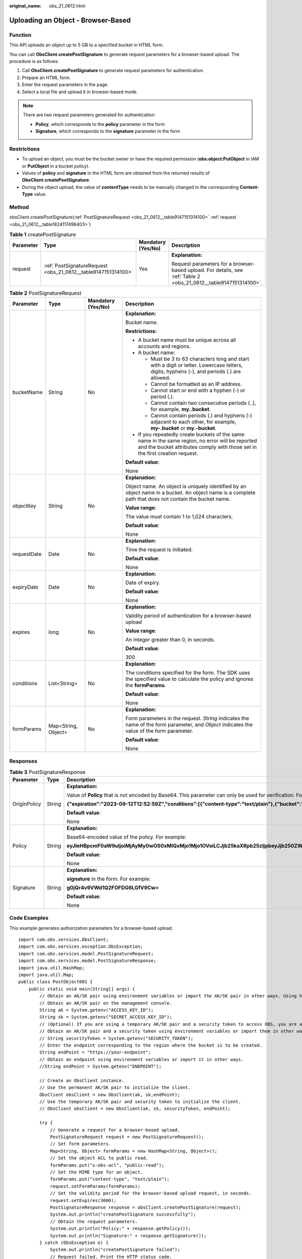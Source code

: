 :original_name: obs_21_0612.html

.. _obs_21_0612:

Uploading an Object - Browser-Based
===================================

Function
--------

This API uploads an object up to 5 GB to a specified bucket in HTML form.

You can call **ObsClient.createPostSignature** to generate request parameters for a browser-based upload. The procedure is as follows:

#. Call **ObsClient.createPostSignature** to generate request parameters for authentication.
#. Prepare an HTML form.
#. Enter the request parameters in the page.
#. Select a local file and upload it in browser-based mode.

.. note::

   There are two request parameters generated for authentication:

   -  **Policy**, which corresponds to the **policy** parameter in the form
   -  **Signature**, which corresponds to the **signature** parameter in the form

Restrictions
------------

-  To upload an object, you must be the bucket owner or have the required permission (**obs:object:PutObject** in IAM or **PutObject** in a bucket policy).

-  Values of **policy** and **signature** in the HTML form are obtained from the returned results of **ObsClient.createPostSignature**.
-  During the object upload, the value of **contentType** needs to be manually changed to the corresponding **Content-Type** value.

Method
------

obsClient.createPostSignature(:ref:`PostSignatureRequest <obs_21_0612__table9147151314100>` :ref:`request <obs_21_0612__table1824117496403>`)

.. _obs_21_0612__table1824117496403:

.. table:: **Table 1** createPostSignature

   +-----------------+---------------------------------------------------------------+--------------------+-------------------------------------------------------------------------------------------------------------------+
   | Parameter       | Type                                                          | Mandatory (Yes/No) | Description                                                                                                       |
   +=================+===============================================================+====================+===================================================================================================================+
   | request         | :ref:`PostSignatureRequest <obs_21_0612__table9147151314100>` | Yes                | **Explanation:**                                                                                                  |
   |                 |                                                               |                    |                                                                                                                   |
   |                 |                                                               |                    | Request parameters for a browser-based upload. For details, see :ref:`Table 2 <obs_21_0612__table9147151314100>`. |
   +-----------------+---------------------------------------------------------------+--------------------+-------------------------------------------------------------------------------------------------------------------+

.. _obs_21_0612__table9147151314100:

.. table:: **Table 2** PostSignatureRequest

   +-----------------+---------------------+--------------------+-----------------------------------------------------------------------------------------------------------------------------------------------------------------------------------+
   | Parameter       | Type                | Mandatory (Yes/No) | Description                                                                                                                                                                       |
   +=================+=====================+====================+===================================================================================================================================================================================+
   | bucketName      | String              | No                 | **Explanation:**                                                                                                                                                                  |
   |                 |                     |                    |                                                                                                                                                                                   |
   |                 |                     |                    | Bucket name.                                                                                                                                                                      |
   |                 |                     |                    |                                                                                                                                                                                   |
   |                 |                     |                    | **Restrictions:**                                                                                                                                                                 |
   |                 |                     |                    |                                                                                                                                                                                   |
   |                 |                     |                    | -  A bucket name must be unique across all accounts and regions.                                                                                                                  |
   |                 |                     |                    | -  A bucket name:                                                                                                                                                                 |
   |                 |                     |                    |                                                                                                                                                                                   |
   |                 |                     |                    |    -  Must be 3 to 63 characters long and start with a digit or letter. Lowercase letters, digits, hyphens (-), and periods (.) are allowed.                                      |
   |                 |                     |                    |    -  Cannot be formatted as an IP address.                                                                                                                                       |
   |                 |                     |                    |    -  Cannot start or end with a hyphen (-) or period (.).                                                                                                                        |
   |                 |                     |                    |    -  Cannot contain two consecutive periods (..), for example, **my..bucket**.                                                                                                   |
   |                 |                     |                    |    -  Cannot contain periods (.) and hyphens (-) adjacent to each other, for example, **my-.bucket** or **my.-bucket**.                                                           |
   |                 |                     |                    |                                                                                                                                                                                   |
   |                 |                     |                    | -  If you repeatedly create buckets of the same name in the same region, no error will be reported and the bucket attributes comply with those set in the first creation request. |
   |                 |                     |                    |                                                                                                                                                                                   |
   |                 |                     |                    | **Default value**:                                                                                                                                                                |
   |                 |                     |                    |                                                                                                                                                                                   |
   |                 |                     |                    | None                                                                                                                                                                              |
   +-----------------+---------------------+--------------------+-----------------------------------------------------------------------------------------------------------------------------------------------------------------------------------+
   | objectKey       | String              | No                 | **Explanation:**                                                                                                                                                                  |
   |                 |                     |                    |                                                                                                                                                                                   |
   |                 |                     |                    | Object name. An object is uniquely identified by an object name in a bucket. An object name is a complete path that does not contain the bucket name.                             |
   |                 |                     |                    |                                                                                                                                                                                   |
   |                 |                     |                    | **Value range**:                                                                                                                                                                  |
   |                 |                     |                    |                                                                                                                                                                                   |
   |                 |                     |                    | The value must contain 1 to 1,024 characters.                                                                                                                                     |
   |                 |                     |                    |                                                                                                                                                                                   |
   |                 |                     |                    | **Default value**:                                                                                                                                                                |
   |                 |                     |                    |                                                                                                                                                                                   |
   |                 |                     |                    | None                                                                                                                                                                              |
   +-----------------+---------------------+--------------------+-----------------------------------------------------------------------------------------------------------------------------------------------------------------------------------+
   | requestDate     | Date                | No                 | **Explanation:**                                                                                                                                                                  |
   |                 |                     |                    |                                                                                                                                                                                   |
   |                 |                     |                    | Time the request is initiated.                                                                                                                                                    |
   |                 |                     |                    |                                                                                                                                                                                   |
   |                 |                     |                    | **Default value**:                                                                                                                                                                |
   |                 |                     |                    |                                                                                                                                                                                   |
   |                 |                     |                    | None                                                                                                                                                                              |
   +-----------------+---------------------+--------------------+-----------------------------------------------------------------------------------------------------------------------------------------------------------------------------------+
   | expiryDate      | Date                | No                 | **Explanation:**                                                                                                                                                                  |
   |                 |                     |                    |                                                                                                                                                                                   |
   |                 |                     |                    | Date of expiry.                                                                                                                                                                   |
   |                 |                     |                    |                                                                                                                                                                                   |
   |                 |                     |                    | **Default value**:                                                                                                                                                                |
   |                 |                     |                    |                                                                                                                                                                                   |
   |                 |                     |                    | None                                                                                                                                                                              |
   +-----------------+---------------------+--------------------+-----------------------------------------------------------------------------------------------------------------------------------------------------------------------------------+
   | expires         | long                | No                 | **Explanation:**                                                                                                                                                                  |
   |                 |                     |                    |                                                                                                                                                                                   |
   |                 |                     |                    | Validity period of authentication for a browser-based upload                                                                                                                      |
   |                 |                     |                    |                                                                                                                                                                                   |
   |                 |                     |                    | **Value range**:                                                                                                                                                                  |
   |                 |                     |                    |                                                                                                                                                                                   |
   |                 |                     |                    | An integer greater than 0, in seconds.                                                                                                                                            |
   |                 |                     |                    |                                                                                                                                                                                   |
   |                 |                     |                    | **Default value**:                                                                                                                                                                |
   |                 |                     |                    |                                                                                                                                                                                   |
   |                 |                     |                    | 300                                                                                                                                                                               |
   +-----------------+---------------------+--------------------+-----------------------------------------------------------------------------------------------------------------------------------------------------------------------------------+
   | conditions      | List<String>        | No                 | **Explanation:**                                                                                                                                                                  |
   |                 |                     |                    |                                                                                                                                                                                   |
   |                 |                     |                    | The conditions specified for the form. The SDK uses the specified value to calculate the policy and ignores the **formParams**.                                                   |
   |                 |                     |                    |                                                                                                                                                                                   |
   |                 |                     |                    | **Default value**:                                                                                                                                                                |
   |                 |                     |                    |                                                                                                                                                                                   |
   |                 |                     |                    | None                                                                                                                                                                              |
   +-----------------+---------------------+--------------------+-----------------------------------------------------------------------------------------------------------------------------------------------------------------------------------+
   | formParams      | Map<String, Object> | No                 | **Explanation:**                                                                                                                                                                  |
   |                 |                     |                    |                                                                                                                                                                                   |
   |                 |                     |                    | Form parameters in the request. *String* indicates the name of the form parameter, and *Object* indicates the value of the form parameter.                                        |
   |                 |                     |                    |                                                                                                                                                                                   |
   |                 |                     |                    | **Default value**:                                                                                                                                                                |
   |                 |                     |                    |                                                                                                                                                                                   |
   |                 |                     |                    | None                                                                                                                                                                              |
   +-----------------+---------------------+--------------------+-----------------------------------------------------------------------------------------------------------------------------------------------------------------------------------+

Responses
---------

.. table:: **Table 3** PostSignatureResponse

   +-----------------------+-----------------------+--------------------------------------------------------------------------------------------------------------------------------------------------------------------------------------------------+
   | Parameter             | Type                  | Description                                                                                                                                                                                      |
   +=======================+=======================+==================================================================================================================================================================================================+
   | OriginPolicy          | String                | **Explanation:**                                                                                                                                                                                 |
   |                       |                       |                                                                                                                                                                                                  |
   |                       |                       | Value of **Policy** that is not encoded by Base64. This parameter can only be used for verification. For example:                                                                                |
   |                       |                       |                                                                                                                                                                                                  |
   |                       |                       | **{"expiration":"2023-09-12T12:52:59Z","conditions":[{"content-type":"text/plain"},{"bucket":"examplebucket"},{"key":"example/objectname"},]}"**                                                 |
   |                       |                       |                                                                                                                                                                                                  |
   |                       |                       | **Default value**:                                                                                                                                                                               |
   |                       |                       |                                                                                                                                                                                                  |
   |                       |                       | None                                                                                                                                                                                             |
   +-----------------------+-----------------------+--------------------------------------------------------------------------------------------------------------------------------------------------------------------------------------------------+
   | Policy                | String                | **Explanation:**                                                                                                                                                                                 |
   |                       |                       |                                                                                                                                                                                                  |
   |                       |                       | Base64-encoded value of the policy. For example:                                                                                                                                                 |
   |                       |                       |                                                                                                                                                                                                  |
   |                       |                       | **eyJleHBpcmF0aW9uIjoiMjAyMy0wOS0xMlQxMjo1Mjo1OVoiLCJjb25kaXRpb25zIjpbeyJjb250ZW50LXR5cGUiOiJ0ZXh0L3BsYWluIn0seyJidWNrZXQiOiJleGFtcGxlYnVja2V0In0seyJrZXkiOiJleGFtcGxlL29iamVjdG5hbWUifSxdfQ==** |
   |                       |                       |                                                                                                                                                                                                  |
   |                       |                       | **Default value**:                                                                                                                                                                               |
   |                       |                       |                                                                                                                                                                                                  |
   |                       |                       | None                                                                                                                                                                                             |
   +-----------------------+-----------------------+--------------------------------------------------------------------------------------------------------------------------------------------------------------------------------------------------+
   | Signature             | String                | **Explanation:**                                                                                                                                                                                 |
   |                       |                       |                                                                                                                                                                                                  |
   |                       |                       | **signature** in the form. For example:                                                                                                                                                          |
   |                       |                       |                                                                                                                                                                                                  |
   |                       |                       | **g0jQr4v9VWd1Q2FOFDG6LGfV9Cw=**                                                                                                                                                                 |
   |                       |                       |                                                                                                                                                                                                  |
   |                       |                       | **Default value**:                                                                                                                                                                               |
   |                       |                       |                                                                                                                                                                                                  |
   |                       |                       | None                                                                                                                                                                                             |
   +-----------------------+-----------------------+--------------------------------------------------------------------------------------------------------------------------------------------------------------------------------------------------+

Code Examples
-------------

This example generates authorization parameters for a browser-based upload.

::

   import com.obs.services.ObsClient;
   import com.obs.services.exception.ObsException;
   import com.obs.services.model.PostSignatureRequest;
   import com.obs.services.model.PostSignatureResponse;
   import java.util.HashMap;
   import java.util.Map;
   public class PostObject001 {
       public static void main(String[] args) {
           // Obtain an AK/SK pair using environment variables or import the AK/SK pair in other ways. Using hard coding may result in leakage.
           // Obtain an AK/SK pair on the management console.
           String ak = System.getenv("ACCESS_KEY_ID");
           String sk = System.getenv("SECRET_ACCESS_KEY_ID");
           // (Optional) If you are using a temporary AK/SK pair and a security token to access OBS, you are advised not to use hard coding, which may result in information leakage.
           // Obtain an AK/SK pair and a security token using environment variables or import them in other ways.
           // String securityToken = System.getenv("SECURITY_TOKEN");
           // Enter the endpoint corresponding to the region where the bucket is to be created.
           String endPoint = "https://your-endpoint";
           // Obtain an endpoint using environment variables or import it in other ways.
           //String endPoint = System.getenv("ENDPOINT");

           // Create an ObsClient instance.
           // Use the permanent AK/SK pair to initialize the client.
           ObsClient obsClient = new ObsClient(ak, sk,endPoint);
           // Use the temporary AK/SK pair and security token to initialize the client.
           // ObsClient obsClient = new ObsClient(ak, sk, securityToken, endPoint);

           try {
               // Generate a request for a browser-based upload.
               PostSignatureRequest request = new PostSignatureRequest();
               // Set form parameters.
               Map<String, Object> formParams = new HashMap<String, Object>();
               // Set the object ACL to public read.
               formParams.put("x-obs-acl", "public-read");
               // Set the MIME type for an object.
               formParams.put("content-type", "text/plain");
               request.setFormParams(formParams);
               // Set the validity period for the browser-based upload request, in seconds.
               request.setExpires(3600);
               PostSignatureResponse response = obsClient.createPostSignature(request);
               System.out.println("createPostSignature successfully");
               // Obtain the request parameters.
               System.out.println("Policy:" + response.getPolicy());
               System.out.println("Signature:" + response.getSignature());
           } catch (ObsException e) {
               System.out.println("createPostSignature failed");
               // Request failed. Print the HTTP status code.
               System.out.println("HTTP Code:" + e.getResponseCode());
               // Request failed. Print the server-side error code.
               System.out.println("Error Code:" + e.getErrorCode());
               // Request failed. Print the error details.
               System.out.println("Error Message:" + e.getErrorMessage());
               // Request failed. Print the request ID.
               System.out.println("Request ID:" + e.getErrorRequestId());
               System.out.println("Host ID:" + e.getErrorHostId());
               e.printStackTrace();
           } catch (Exception e) {
               System.out.println("createPostSignature failed");
               // Print other error information.
               e.printStackTrace();
           }
       }
   }

This example is an HTML form.

::

   <html>
   <head>
       <meta http-equiv="Content-Type" content="text/html; charset=UTF-8" />
   </head>
   <body>
   <form action="http://bucketname.your-endpoint/" method="post" enctype="multipart/form-data">
       Object key
       <!-- Object name -->
       <input type="text" name="key" value="objectname" />
       <p>
           ACL
           <!-- Object ACL -->
           <input type="text" name="x-obs-acl" value="public-read" />
       <p>
           Content-Type
           <!-- Object MIME type -->
           <input type="text" name="content-type" value="text/plain" />
       <p>
           <!-- Use the value returned by PostSignatureResponse.getPolicy(). -->
           <input type="hidden" name="policy" value="*** Provide your policy ***" />
           <!-- AK -->
           <input type="hidden" name="AccessKeyId" value="*** Provide your access key ***"/>
           <!-- Signature string -->
           <input type="hidden" name="signature" value="*** Provide your signature ***"/>
           <!-- If x-obs-security-token exists, remove the comment for the following line and specify the actual value of x-obs-security-token. -->
           <!-- <input type="hidden" name="x-obs-security-token" value="*** Provide your x-obs-security-token ***"/>-->
           <input name="file" type="file" />
           <input name="submit" value="Upload" type="submit" />
   </form>
   </body>
   </html>
